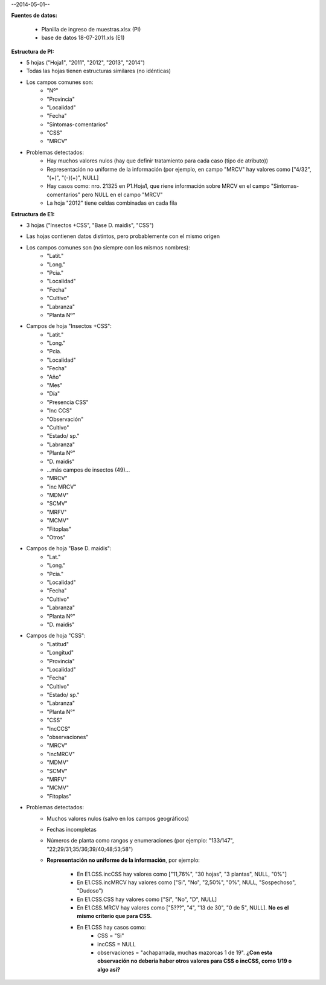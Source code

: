 .. tags: 
.. title: CSS + MRCV

--2014-05-01--

**Fuentes de datos:**

    - Planilla de ingreso de muestras.xlsx (PI)
    - base de datos 18-07-2011.xls (E1)

**Estructura de PI:**

- 5 hojas ("Hoja1", "2011", "2012", "2013", "2014")
- Todas las hojas tienen estructuras similares (no idénticas)
- Los campos comunes son:
        - "Nº"
        - "Provincia"
        - "Localidad"
        - "Fecha"
        - "Síntomas-comentarios"
        - "CSS"
        - "MRCV"
- Problemas detectados:
        - Hay muchos valores nulos (hay que definir tratamiento para cada caso (tipo de atributo))
        - Representación no uniforme de la información (por ejemplo, en campo "MRCV" hay valores como ["4/32", "(+)", "(-)(+)", NULL]
        - Hay casos como: nro. 21325 en P1.Hoja1, que riene información sobre MRCV en el campo "Síntomas-comentarios" pero NULL en el campo "MRCV"
        - La hoja "2012" tiene celdas combinadas en cada fila

**Estructura de E1:**

- 3 hojas ("Insectos +CSS", "Base D. maidis", "CSS")
- Las hojas contienen datos distintos, pero probablemente con el mismo origen
- Los campos comunes son (no siempre con los mismos nombres):
        - "Latit."
        - "Long."
        - "Pcia."
        - "Localidad"
        - "Fecha"
        - "Cultivo"
        - "Labranza"
        - "Planta Nº"
- Campos de hoja "Insectos +CSS":
        - "Latit."
        - "Long."
        - "Pcia.
        - "Localidad"
        - "Fecha"
        - "Año"
        - "Mes"
        - "Día"
        - "Presencia CSS"
        - "Inc CCS"
        - "Observación"
        - "Cultivo"
        - "Estado/ sp."
        - "Labranza"
        - "Planta Nº"
        - "D. maidis"
        -    ...más campos de insectos (49)...
        - "MRCV"
        - "inc MRCV"
        - "MDMV"
        - "SCMV"
        - "MRFV"
        - "MCMV"
        - "Fitoplas"
        - "Otros"
- Campos de hoja "Base D. maidis":
        - "Lat."
        - "Long."
        - "Pcia."
        - "Localidad"
        - "Fecha"
        - "Cultivo"
        - "Labranza"
        - "Planta Nº"
        - "D. maidis"
- Campos de hoja "CSS":
        - "Latitud"
        - "Longitud"
        - "Provincia"
        - "Localidad"
        - "Fecha"
        - "Cultivo"
        - "Estado/ sp."
        - "Labranza"
        - "Planta N°"
        - "CSS"
        - "IncCCS"
        - "observaciones"
        - "MRCV"
        - "incMRCV"
        - "MDMV"
        - "SCMV"
        - "MRFV"
        - "MCMV"
        - "Fitoplas"
- Problemas detectados:
        - Muchos valores nulos (salvo en los campos geográficos)
        - Fechas incompletas
        - Números de planta como rangos y enumeraciones (por ejemplo: "133/147", "22;29/31;35/36;39/40;48;53;58")
        - **Representación no uniforme de la información**, por ejemplo:
        
            - En E1.CSS.incCSS hay valores como ["11,76%", "30 hojas", "3 plantas", NULL, "0%"]
            - En E1.CSS.incMRCV hay valores como ["Si", "No", "2,50%", "0%", NULL, "Sospechoso", "Dudoso")
            - En E1.CSS.CSS hay valores como ["Si", "No", "D", NULL]
            - En E1.CSS.MRCV hay valores como ["5???", "4", "13 de 30", "0 de 5", NULL]. **No es el mismo criterio que para CSS.**
            - En E1.CSS hay casos como: 
               - CSS = "Si"
               - incCSS = NULL
               - observaciones = "achaparrada, muchas mazorcas 1 de 19". **¿Con esta observación no debería haber otros valores para CSS o incCSS, como 1/19 o algo así?**


